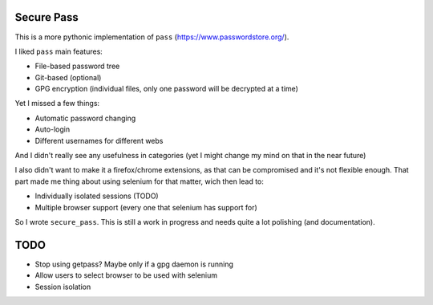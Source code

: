 Secure Pass
-----------

This is a more pythonic implementation of ``pass``
(https://www.passwordstore.org/).

I liked ``pass`` main features:

- File-based password tree
- Git-based (optional)
- GPG encryption (individual files, only one password will
  be decrypted at a time)


Yet I missed a few things:

- Automatic password changing
- Auto-login
- Different usernames for different webs

And I didn't really see any usefulness in categories
(yet I might change my mind on that in the near future)

I also didn't want to make it a firefox/chrome extensions, as
that can be compromised and it's not flexible enough.
That part made me thing about using selenium for that matter,
wich then lead to:

- Individually isolated sessions (TODO)
- Multiple browser support (every one that selenium has support for)

So I wrote ``secure_pass``. This is still a work in progress and needs
quite a lot polishing (and documentation).

TODO
----

- Stop using getpass? Maybe only if a gpg daemon is running
- Allow users to select browser to be used with selenium
- Session isolation
